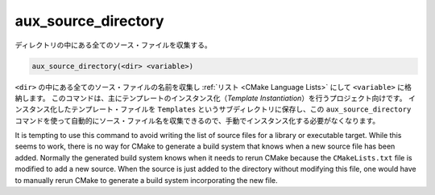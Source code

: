 aux_source_directory
--------------------

ディレクトリの中にある全てのソース・ファイルを収集する。

.. code-block:: cmake

  aux_source_directory(<dir> <variable>)

``<dir>`` の中にある全てのソース・ファイルの名前を収集し :ref:`リスト <CMake Language Lists>` にして ``<variable>`` に格納します。
このコマンドは、主にテンプレートのインスタンス化（*Template Instantiation*）を行うプロジェクト向けです。
インスタンス化したテンプレート・ファイルを ``Templates`` というサブディレクトリに保存し、この ``aux_source_directory`` コマンドを使って自動的にソース・ファイル名を収集できるので、手動でインスタンス化する必要がなくなります。

It is tempting to use this command to avoid writing the list of source files for a library or executable target.
While this seems to work, there is no way for CMake to generate a build system that knows when a new source file has been added.
Normally the generated build system knows when it needs to rerun CMake because the ``CMakeLists.txt`` file is modified to add a new source.
When the source is just added to the directory without modifying this file, one would have to manually rerun CMake to generate a build system incorporating the new file.
